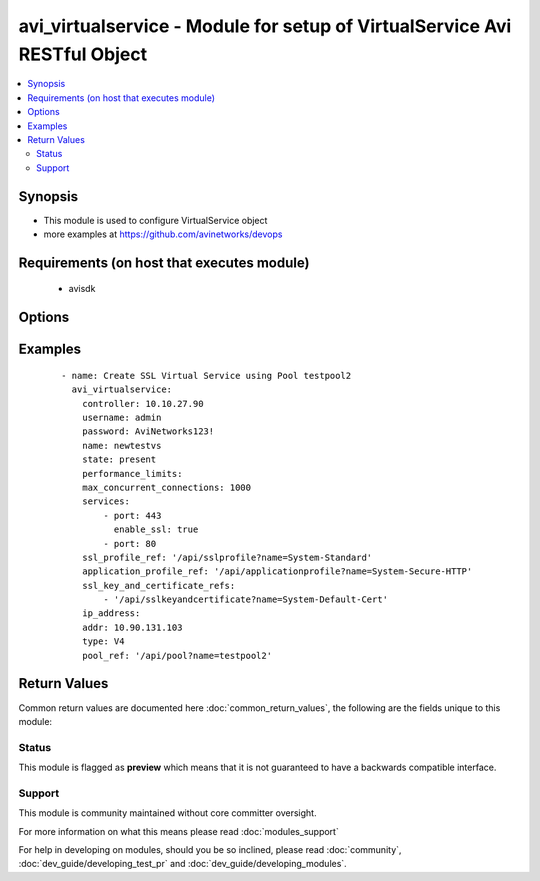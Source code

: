 .. _avi_virtualservice:


avi_virtualservice - Module for setup of VirtualService Avi RESTful Object
++++++++++++++++++++++++++++++++++++++++++++++++++++++++++++++++++++++++++

.. versionadded:: 2.3


.. contents::
   :local:
   :depth: 2


Synopsis
--------

* This module is used to configure VirtualService object
* more examples at https://github.com/avinetworks/devops


Requirements (on host that executes module)
-------------------------------------------

  * avisdk


Options
-------

.. raw:: html

    <table border=1 cellpadding=4>
    <tr>
    <th class="head">parameter</th>
    <th class="head">required</th>
    <th class="head">default</th>
    <th class="head">choices</th>
    <th class="head">comments</th>
    </tr>
                <tr><td>active_standby_se_tag<br/><div style="font-size: small;"></div></td>
    <td>no</td>
    <td></td>
        <td></td>
        <td><div>This configuration only applies if the virtualservice is in legacy active standby ha mode and load distribution among active standby is enabled.</div><div>This field is used to tag the virtualservice so that virtualservices with the same tag will share the same active serviceengine.</div><div>Virtualservices with different tags will have different active serviceengines.</div><div>If one of the serviceengine's in the serviceenginegroup fails, all virtualservices will end up using the same active serviceengine.</div><div>Redistribution of the virtualservices can be either manual or automated when the failed serviceengine recovers.</div><div>Redistribution is based on the auto redistribute property of the serviceenginegroup.</div><div>Default value when not specified in API or module is interpreted by Avi Controller as ACTIVE_STANDBY_SE_1.</div>        </td></tr>
                <tr><td>analytics_policy<br/><div style="font-size: small;"></div></td>
    <td>no</td>
    <td></td>
        <td></td>
        <td><div>Determines analytics settings for the application.</div>        </td></tr>
                <tr><td>analytics_profile_ref<br/><div style="font-size: small;"></div></td>
    <td>no</td>
    <td></td>
        <td></td>
        <td><div>Specifies settings related to analytics.</div><div>It is a reference to an object of type analyticsprofile.</div>        </td></tr>
                <tr><td>application_profile_ref<br/><div style="font-size: small;"></div></td>
    <td>no</td>
    <td></td>
        <td></td>
        <td><div>Enable application layer specific features for the virtual service.</div><div>It is a reference to an object of type applicationprofile.</div>        </td></tr>
                <tr><td>auto_allocate_floating_ip<br/><div style="font-size: small;"></div></td>
    <td>no</td>
    <td></td>
        <td></td>
        <td><div>Auto-allocate floating/elastic ip from the cloud infrastructure.</div><div>Default value when not specified in API or module is interpreted by Avi Controller as False.</div>        </td></tr>
                <tr><td>auto_allocate_ip<br/><div style="font-size: small;"></div></td>
    <td>no</td>
    <td></td>
        <td></td>
        <td><div>Auto-allocate vip from the provided subnet.</div><div>Default value when not specified in API or module is interpreted by Avi Controller as False.</div>        </td></tr>
                <tr><td>availability_zone<br/><div style="font-size: small;"></div></td>
    <td>no</td>
    <td></td>
        <td></td>
        <td><div>Availability-zone to place the virtual service.</div>        </td></tr>
                <tr><td>avi_allocated_fip<br/><div style="font-size: small;"></div></td>
    <td>no</td>
    <td></td>
        <td></td>
        <td><div>(internal-use) fip allocated by avi in the cloud infrastructure.</div><div>Default value when not specified in API or module is interpreted by Avi Controller as False.</div>        </td></tr>
                <tr><td>avi_allocated_vip<br/><div style="font-size: small;"></div></td>
    <td>no</td>
    <td></td>
        <td></td>
        <td><div>(internal-use) vip allocated by avi in the cloud infrastructure.</div><div>Default value when not specified in API or module is interpreted by Avi Controller as False.</div>        </td></tr>
                <tr><td>client_auth<br/><div style="font-size: small;"></div></td>
    <td>no</td>
    <td></td>
        <td></td>
        <td><div>Http authentication configuration for protected resources.</div>        </td></tr>
                <tr><td>cloud_config_cksum<br/><div style="font-size: small;"></div></td>
    <td>no</td>
    <td></td>
        <td></td>
        <td><div>Checksum of cloud configuration for vs.</div><div>Internally set by cloud connector.</div>        </td></tr>
                <tr><td>cloud_ref<br/><div style="font-size: small;"></div></td>
    <td>no</td>
    <td></td>
        <td></td>
        <td><div>It is a reference to an object of type cloud.</div>        </td></tr>
                <tr><td>cloud_type<br/><div style="font-size: small;"></div></td>
    <td>no</td>
    <td></td>
        <td></td>
        <td><div>Cloud_type of virtualservice.</div><div>Default value when not specified in API or module is interpreted by Avi Controller as CLOUD_NONE.</div>        </td></tr>
                <tr><td>connections_rate_limit<br/><div style="font-size: small;"></div></td>
    <td>no</td>
    <td></td>
        <td></td>
        <td><div>Rate limit the incoming connections to this virtual service.</div>        </td></tr>
                <tr><td>content_rewrite<br/><div style="font-size: small;"></div></td>
    <td>no</td>
    <td></td>
        <td></td>
        <td><div>Profile used to match and rewrite strings in request and/or response body.</div>        </td></tr>
                <tr><td>controller<br/><div style="font-size: small;"></div></td>
    <td>no</td>
    <td></td>
        <td></td>
        <td><div>IP address or hostname of the controller. The default value is the environment variable <code>AVI_CONTROLLER</code>.</div>        </td></tr>
                <tr><td>created_by<br/><div style="font-size: small;"></div></td>
    <td>no</td>
    <td></td>
        <td></td>
        <td><div>Creator name.</div>        </td></tr>
                <tr><td>delay_fairness<br/><div style="font-size: small;"></div></td>
    <td>no</td>
    <td></td>
        <td></td>
        <td><div>Select the algorithm for qos fairness.</div><div>This determines how multiple virtual services sharing the same service engines will prioritize traffic over a congested network.</div><div>Default value when not specified in API or module is interpreted by Avi Controller as False.</div>        </td></tr>
                <tr><td>description<br/><div style="font-size: small;"></div></td>
    <td>no</td>
    <td></td>
        <td></td>
        <td><div>User defined description for the object.</div>        </td></tr>
                <tr><td>discovered_network_ref<br/><div style="font-size: small;"></div></td>
    <td>no</td>
    <td></td>
        <td></td>
        <td><div>(internal-use) discovered networks providing reachability for client facing virtual service ip.</div><div>This field is deprecated.</div><div>It is a reference to an object of type network.</div>        </td></tr>
                <tr><td>discovered_networks<br/><div style="font-size: small;"></div></td>
    <td>no</td>
    <td></td>
        <td></td>
        <td><div>(internal-use) discovered networks providing reachability for client facing virtual service ip.</div><div>This field is used internally by avi, not editable by the user.</div>        </td></tr>
                <tr><td>discovered_subnet<br/><div style="font-size: small;"></div></td>
    <td>no</td>
    <td></td>
        <td></td>
        <td><div>(internal-use) discovered subnets providing reachability for client facing virtual service ip.</div><div>This field is deprecated.</div>        </td></tr>
                <tr><td>dns_info<br/><div style="font-size: small;"></div></td>
    <td>no</td>
    <td></td>
        <td></td>
        <td><div>Service discovery specific data including fully qualified domain name, type and time-to-live of the dns record.</div><div>Note that only one of fqdn and dns_info setting is allowed.</div>        </td></tr>
                <tr><td>east_west_placement<br/><div style="font-size: small;"></div></td>
    <td>no</td>
    <td></td>
        <td></td>
        <td><div>Force placement on all se's in service group (mesos mode only).</div><div>Default value when not specified in API or module is interpreted by Avi Controller as False.</div>        </td></tr>
                <tr><td>enable_autogw<br/><div style="font-size: small;"></div></td>
    <td>no</td>
    <td></td>
        <td></td>
        <td><div>Response traffic to clients will be sent back to the source mac address of the connection, rather than statically sent to a default gateway.</div><div>Default value when not specified in API or module is interpreted by Avi Controller as True.</div>        </td></tr>
                <tr><td>enable_rhi<br/><div style="font-size: small;"></div></td>
    <td>no</td>
    <td></td>
        <td></td>
        <td><div>Enable route health injection using the bgp config in the vrf context.</div>        </td></tr>
                <tr><td>enable_rhi_snat<br/><div style="font-size: small;"></div></td>
    <td>no</td>
    <td></td>
        <td></td>
        <td><div>Enable route health injection for source nat'ted floating ip address using the bgp config in the vrf context.</div>        </td></tr>
                <tr><td>enabled<br/><div style="font-size: small;"></div></td>
    <td>no</td>
    <td></td>
        <td></td>
        <td><div>Enable or disable the virtual service.</div><div>Default value when not specified in API or module is interpreted by Avi Controller as True.</div>        </td></tr>
                <tr><td>floating_ip<br/><div style="font-size: small;"></div></td>
    <td>no</td>
    <td></td>
        <td></td>
        <td><div>Floating ip to associate with this virtual service.</div>        </td></tr>
                <tr><td>floating_subnet_uuid<br/><div style="font-size: small;"></div></td>
    <td>no</td>
    <td></td>
        <td></td>
        <td><div>If auto_allocate_floating_ip is true and more than one floating-ip subnets exist, then the subnet for the floating ip address allocation.</div><div>This field is applicable only if the virtualservice belongs to an openstack or aws cloud.</div><div>In openstack or aws cloud it is required when auto_allocate_floating_ip is selected.</div>        </td></tr>
                <tr><td>flow_dist<br/><div style="font-size: small;"></div></td>
    <td>no</td>
    <td></td>
        <td></td>
        <td><div>Criteria for flow distribution among ses.</div><div>Default value when not specified in API or module is interpreted by Avi Controller as LOAD_AWARE.</div>        </td></tr>
                <tr><td>flow_label_type<br/><div style="font-size: small;"></div></td>
    <td>no</td>
    <td></td>
        <td></td>
        <td><div>Criteria for flow labelling.</div><div>Default value when not specified in API or module is interpreted by Avi Controller as NO_LABEL.</div>        </td></tr>
                <tr><td>fqdn<br/><div style="font-size: small;"></div></td>
    <td>no</td>
    <td></td>
        <td></td>
        <td><div>Dns resolvable, fully qualified domain name of the virtualservice.</div><div>Only one of 'fqdn' and 'dns_info' configuration is allowed.</div>        </td></tr>
                <tr><td>host_name_xlate<br/><div style="font-size: small;"></div></td>
    <td>no</td>
    <td></td>
        <td></td>
        <td><div>Translate the host name sent to the servers to this value.</div><div>Translate the host name sent from servers back to the value used by the client.</div>        </td></tr>
                <tr><td>http_policies<br/><div style="font-size: small;"></div></td>
    <td>no</td>
    <td></td>
        <td></td>
        <td><div>Http policies applied on the data traffic of the virtual service.</div>        </td></tr>
                <tr><td>ign_pool_net_reach<br/><div style="font-size: small;"></div></td>
    <td>no</td>
    <td></td>
        <td></td>
        <td><div>Ignore pool servers network reachability constraints for virtual service placement.</div><div>Default value when not specified in API or module is interpreted by Avi Controller as False.</div>        </td></tr>
                <tr><td>ip_address<br/><div style="font-size: small;"></div></td>
    <td>no</td>
    <td></td>
        <td></td>
        <td><div>Ip address of the virtual service.</div>        </td></tr>
                <tr><td>ipam_network_subnet<br/><div style="font-size: small;"></div></td>
    <td>no</td>
    <td></td>
        <td></td>
        <td><div>Subnet and/or network for allocating virtualservice ip by ipam provider module.</div>        </td></tr>
                <tr><td>limit_doser<br/><div style="font-size: small;"></div></td>
    <td>no</td>
    <td></td>
        <td></td>
        <td><div>Limit potential dos attackers who exceed max_cps_per_client significantly to a fraction of max_cps_per_client for a while.</div><div>Default value when not specified in API or module is interpreted by Avi Controller as False.</div>        </td></tr>
                <tr><td>max_cps_per_client<br/><div style="font-size: small;"></div></td>
    <td>no</td>
    <td></td>
        <td></td>
        <td><div>Maximum connections per second per client ip.</div><div>Default value when not specified in API or module is interpreted by Avi Controller as 0.</div>        </td></tr>
                <tr><td>microservice_ref<br/><div style="font-size: small;"></div></td>
    <td>no</td>
    <td></td>
        <td></td>
        <td><div>Microservice representing the virtual service.</div><div>It is a reference to an object of type microservice.</div>        </td></tr>
                <tr><td>name<br/><div style="font-size: small;"></div></td>
    <td>yes</td>
    <td></td>
        <td></td>
        <td><div>Name for the virtual service.</div>        </td></tr>
                <tr><td>network_profile_ref<br/><div style="font-size: small;"></div></td>
    <td>no</td>
    <td></td>
        <td></td>
        <td><div>Determines network settings such as protocol, tcp or udp, and related options for the protocol.</div><div>It is a reference to an object of type networkprofile.</div>        </td></tr>
                <tr><td>network_ref<br/><div style="font-size: small;"></div></td>
    <td>no</td>
    <td></td>
        <td></td>
        <td><div>Manually override the network on which the virtual service is placed.</div><div>It is a reference to an object of type network.</div>        </td></tr>
                <tr><td>network_security_policy_ref<br/><div style="font-size: small;"></div></td>
    <td>no</td>
    <td></td>
        <td></td>
        <td><div>Network security policies for the virtual service.</div><div>It is a reference to an object of type networksecuritypolicy.</div>        </td></tr>
                <tr><td>password<br/><div style="font-size: small;"></div></td>
    <td>no</td>
    <td></td>
        <td></td>
        <td><div>Password of Avi user in Avi controller. The default value is the environment variable <code>AVI_PASSWORD</code>.</div>        </td></tr>
                <tr><td>performance_limits<br/><div style="font-size: small;"></div></td>
    <td>no</td>
    <td></td>
        <td></td>
        <td><div>Optional settings that determine performance limits like max connections or bandwdith etc.</div>        </td></tr>
                <tr><td>pool_group_ref<br/><div style="font-size: small;"></div></td>
    <td>no</td>
    <td></td>
        <td></td>
        <td><div>The pool group is an object that contains pools.</div><div>It is a reference to an object of type poolgroup.</div>        </td></tr>
                <tr><td>pool_ref<br/><div style="font-size: small;"></div></td>
    <td>no</td>
    <td></td>
        <td></td>
        <td><div>The pool is an object that contains destination servers and related attributes such as load-balancing and persistence.</div><div>It is a reference to an object of type pool.</div>        </td></tr>
                <tr><td>port_uuid<br/><div style="font-size: small;"></div></td>
    <td>no</td>
    <td></td>
        <td></td>
        <td><div>(internal-use) network port assigned to the virtual service ip address.</div>        </td></tr>
                <tr><td>remove_listening_port_on_vs_down<br/><div style="font-size: small;"></div></td>
    <td>no</td>
    <td></td>
        <td></td>
        <td><div>Remove listening port if virtualservice is down.</div><div>Default value when not specified in API or module is interpreted by Avi Controller as False.</div>        </td></tr>
                <tr><td>requests_rate_limit<br/><div style="font-size: small;"></div></td>
    <td>no</td>
    <td></td>
        <td></td>
        <td><div>Rate limit the incoming requests to this virtual service.</div>        </td></tr>
                <tr><td>scaleout_ecmp<br/><div style="font-size: small;"></div></td>
    <td>no</td>
    <td></td>
        <td></td>
        <td><div>Disable re-distribution of flows across service engines for a virtual service.</div><div>Enable if the network itself performs flow hashing with ecmp in environments such as gcp.</div><div>Default value when not specified in API or module is interpreted by Avi Controller as False.</div>        </td></tr>
                <tr><td>se_group_ref<br/><div style="font-size: small;"></div></td>
    <td>no</td>
    <td></td>
        <td></td>
        <td><div>The service engine group to use for this virtual service.</div><div>Moving to a new se group is disruptive to existing connections for this vs.</div><div>It is a reference to an object of type serviceenginegroup.</div>        </td></tr>
                <tr><td>server_network_profile_ref<br/><div style="font-size: small;"></div></td>
    <td>no</td>
    <td></td>
        <td></td>
        <td><div>Determines the network settings profile for the server side of tcp proxied connections.</div><div>Leave blank to use the same settings as the client to vs side of the connection.</div><div>It is a reference to an object of type networkprofile.</div>        </td></tr>
                <tr><td>service_pool_select<br/><div style="font-size: small;"></div></td>
    <td>no</td>
    <td></td>
        <td></td>
        <td><div>Select pool based on destination port.</div>        </td></tr>
                <tr><td>services<br/><div style="font-size: small;"></div></td>
    <td>no</td>
    <td></td>
        <td></td>
        <td><div>List of services defined for this virtual service.</div>        </td></tr>
                <tr><td>snat_ip<br/><div style="font-size: small;"></div></td>
    <td>no</td>
    <td></td>
        <td></td>
        <td><div>Nat'ted floating source ip address(es) for upstream connection to servers.</div>        </td></tr>
                <tr><td>ssl_key_and_certificate_refs<br/><div style="font-size: small;"></div></td>
    <td>no</td>
    <td></td>
        <td></td>
        <td><div>Select or create one or two certificates, ec and/or rsa, that will be presented to ssl/tls terminated connections.</div><div>It is a reference to an object of type sslkeyandcertificate.</div>        </td></tr>
                <tr><td>ssl_profile_ref<br/><div style="font-size: small;"></div></td>
    <td>no</td>
    <td></td>
        <td></td>
        <td><div>Determines the set of ssl versions and ciphers to accept for ssl/tls terminated connections.</div><div>It is a reference to an object of type sslprofile.</div>        </td></tr>
                <tr><td>ssl_sess_cache_avg_size<br/><div style="font-size: small;"></div></td>
    <td>no</td>
    <td></td>
        <td></td>
        <td><div>Expected number of ssl session cache entries (may be exceeded).</div><div>Default value when not specified in API or module is interpreted by Avi Controller as 1024.</div>        </td></tr>
                <tr><td>state<br/><div style="font-size: small;"></div></td>
    <td>no</td>
    <td>present</td>
        <td><ul><li>absent</li><li>present</li></ul></td>
        <td><div>The state that should be applied on the entity.</div>        </td></tr>
                <tr><td>static_dns_records<br/><div style="font-size: small;"></div></td>
    <td>no</td>
    <td></td>
        <td></td>
        <td><div>List of static dns records applied to this virtual service.</div><div>These are static entries and no health monitoring is performed against the ip addresses.</div>        </td></tr>
                <tr><td>subnet<br/><div style="font-size: small;"></div></td>
    <td>no</td>
    <td></td>
        <td></td>
        <td><div>Subnet providing reachability for client facing virtual service ip.</div>        </td></tr>
                <tr><td>subnet_uuid<br/><div style="font-size: small;"></div></td>
    <td>no</td>
    <td></td>
        <td></td>
        <td><div>It represents subnet for the virtual service ip address allocation when auto_allocate_ip is true.it is only applicable in openstack or aws cloud.</div><div>This field is required if auto_allocate_ip is true.</div>        </td></tr>
                <tr><td>tenant<br/><div style="font-size: small;"></div></td>
    <td>no</td>
    <td>admin</td>
        <td></td>
        <td><div>Name of tenant used for all Avi API calls and context of object.</div>        </td></tr>
                <tr><td>tenant_ref<br/><div style="font-size: small;"></div></td>
    <td>no</td>
    <td></td>
        <td></td>
        <td><div>It is a reference to an object of type tenant.</div>        </td></tr>
                <tr><td>tenant_uuid<br/><div style="font-size: small;"></div></td>
    <td>no</td>
    <td></td>
        <td></td>
        <td><div>UUID of tenant used for all Avi API calls and context of object.</div>        </td></tr>
                <tr><td>type<br/><div style="font-size: small;"></div></td>
    <td>no</td>
    <td></td>
        <td></td>
        <td><div>Specify if this is a normal virtual service, or if it is the parent or child of an sni-enabled virtual hosted virtual service.</div><div>Default value when not specified in API or module is interpreted by Avi Controller as VS_TYPE_NORMAL.</div>        </td></tr>
                <tr><td>url<br/><div style="font-size: small;"></div></td>
    <td>no</td>
    <td></td>
        <td></td>
        <td><div>Avi controller URL of the object.</div>        </td></tr>
                <tr><td>use_bridge_ip_as_vip<br/><div style="font-size: small;"></div></td>
    <td>no</td>
    <td></td>
        <td></td>
        <td><div>Use bridge ip as vip on each host in mesos deployments.</div><div>Default value when not specified in API or module is interpreted by Avi Controller as False.</div>        </td></tr>
                <tr><td>username<br/><div style="font-size: small;"></div></td>
    <td>no</td>
    <td></td>
        <td></td>
        <td><div>Username used for accessing Avi controller. The default value is the environment variable <code>AVI_USERNAME</code>.</div>        </td></tr>
                <tr><td>uuid<br/><div style="font-size: small;"></div></td>
    <td>no</td>
    <td></td>
        <td></td>
        <td><div>Uuid of the virtualservice.</div>        </td></tr>
                <tr><td>vh_domain_name<br/><div style="font-size: small;"></div></td>
    <td>no</td>
    <td></td>
        <td></td>
        <td><div>The exact name requested from the client's sni-enabled tls hello domain name field.</div><div>If this is a match, the parent vs will forward the connection to this child vs.</div>        </td></tr>
                <tr><td>vh_parent_vs_uuid<br/><div style="font-size: small;"></div></td>
    <td>no</td>
    <td></td>
        <td></td>
        <td><div>Specifies the virtual service acting as virtual hosting (sni) parent.</div>        </td></tr>
                <tr><td>vrf_context_ref<br/><div style="font-size: small;"></div></td>
    <td>no</td>
    <td></td>
        <td></td>
        <td><div>Virtual routing context that the virtual service is bound to.</div><div>This is used to provide the isolation of the set of networks the application is attached to.</div><div>It is a reference to an object of type vrfcontext.</div>        </td></tr>
                <tr><td>vs_datascripts<br/><div style="font-size: small;"></div></td>
    <td>no</td>
    <td></td>
        <td></td>
        <td><div>Datascripts applied on the data traffic of the virtual service.</div>        </td></tr>
                <tr><td>weight<br/><div style="font-size: small;"></div></td>
    <td>no</td>
    <td></td>
        <td></td>
        <td><div>The quality of service weight to assign to traffic transmitted from this virtual service.</div><div>A higher weight will prioritize traffic versus other virtual services sharing the same service engines.</div><div>Default value when not specified in API or module is interpreted by Avi Controller as 1.</div>        </td></tr>
        </table>
    </br>



Examples
--------

 ::

    - name: Create SSL Virtual Service using Pool testpool2
      avi_virtualservice:
        controller: 10.10.27.90
        username: admin
        password: AviNetworks123!
        name: newtestvs
        state: present
        performance_limits:
        max_concurrent_connections: 1000
        services:
            - port: 443
              enable_ssl: true
            - port: 80
        ssl_profile_ref: '/api/sslprofile?name=System-Standard'
        application_profile_ref: '/api/applicationprofile?name=System-Secure-HTTP'
        ssl_key_and_certificate_refs:
            - '/api/sslkeyandcertificate?name=System-Default-Cert'
        ip_address:
        addr: 10.90.131.103
        type: V4
        pool_ref: '/api/pool?name=testpool2'

Return Values
-------------

Common return values are documented here :doc:`common_return_values`, the following are the fields unique to this module:

.. raw:: html

    <table border=1 cellpadding=4>
    <tr>
    <th class="head">name</th>
    <th class="head">description</th>
    <th class="head">returned</th>
    <th class="head">type</th>
    <th class="head">sample</th>
    </tr>

        <tr>
        <td> obj </td>
        <td> VirtualService (api/virtualservice) object </td>
        <td align=center> success, changed </td>
        <td align=center> dict </td>
        <td align=center>  </td>
    </tr>
        
    </table>
    </br></br>




Status
~~~~~~

This module is flagged as **preview** which means that it is not guaranteed to have a backwards compatible interface.


Support
~~~~~~~

This module is community maintained without core committer oversight.

For more information on what this means please read :doc:`modules_support`


For help in developing on modules, should you be so inclined, please read :doc:`community`, :doc:`dev_guide/developing_test_pr` and :doc:`dev_guide/developing_modules`.
